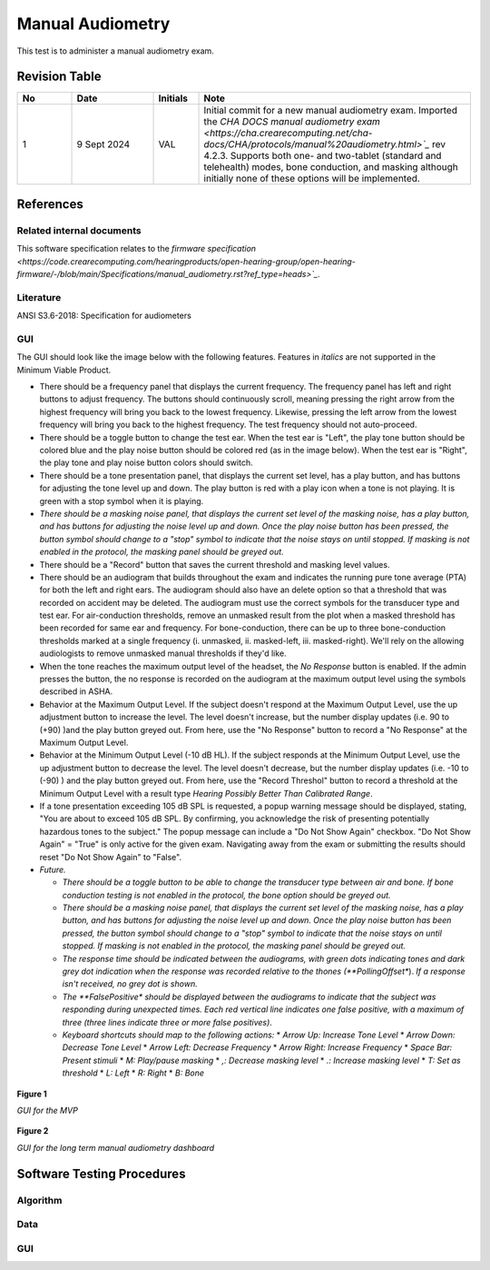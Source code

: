 Manual Audiometry
=================

This test is to administer a manual audiometry exam.

Revision Table
--------------

.. list-table::
   :widths: 12 18 10 60
   :header-rows: 1

   * - No
     - Date
     - Initials
     - Note
   * - 1
     - 9 Sept 2024
     - VAL
     - Initial commit for a new manual audiometry exam.  Imported the `CHA DOCS manual audiometry exam <https://cha.crearecomputing.net/cha-docs/CHA/protocols/manual%20audiometry.html>`_` rev 4.2.3. Supports both one- and two-tablet (standard and telehealth) modes, bone conduction, and masking although initially none of these options will be implemented.


References
----------

Related internal documents
^^^^^^^^^^^^^^^^^^^^^^^^^^


This software specification relates to the `firmware specification <https://code.crearecomputing.com/hearingproducts/open-hearing-group/open-hearing-firmware/-/blob/main/Specifications/manual_audiometry.rst?ref_type=heads>`_`.


Literature
^^^^^^^^^^

ANSI S3.6-2018: Specification for audiometers


GUI
^^^^

The GUI should look like the image below with the following features. Features in *italics* are not supported in the Minimum Viable Product.

* There should be a frequency panel that displays the current frequency. The frequency panel has left and right buttons to adjust frequency. The buttons should continuously scroll, meaning pressing the right arrow from the highest frequency will bring you back to the lowest frequency. Likewise, pressing the left arrow from the lowest frequency will bring you back to the highest frequency.  The test frequency should not auto-proceed.
* There should be a toggle button to change the test ear.  When the test ear is "Left", the play tone button should be colored blue and the play noise button should be colored red (as in the image below).  When the test ear is "Right", the play tone and play noise button colors should switch.
* There should be a tone presentation panel, that displays the current set level, has a play button, and has buttons for adjusting the tone level up and down. The play button is red with a play icon when a tone is not playing. It is green with a stop symbol when it is playing.
* *There should be a masking noise panel, that displays the current set level of the masking noise, has a play button, and has buttons for adjusting the noise level up and down.  Once the play noise button has been pressed, the button symbol should change to a "stop" symbol to indicate that the noise stays on until stopped.  If masking is not enabled in the protocol, the masking panel should be greyed out.*
* There should be a "Record" button that saves the current threshold and masking level values.
* There should be an audiogram that builds throughout the exam and indicates the running pure tone average (PTA) for both the left and right ears.  The audiogram should also have an delete option so that a threshold that was recorded on accident may be deleted.  The audiogram must use the correct symbols for the transducer type and test ear. For air-conduction thresholds, remove an unmasked result from the plot when a masked threshold has been recorded for same ear and frequency. For bone-conduction, there can be up to three bone-conduction thresholds marked at a single frequency (i. unmasked, ii. masked-left, iii. masked-right). We'll rely on the allowing audiologists to remove unmasked manual thresholds if they'd like.
* When the tone reaches the maximum output level of the headset, the `No Response` button is enabled. If the admin presses the button, the no response is recorded on the audiogram at the maximum output level using the symbols described in ASHA.
* Behavior at the Maximum Output Level.  If the subject doesn't respond at the Maximum Output Level, use the up adjustment button to increase the level.  The level doesn't increase, but the number display updates (i.e. 90 to (+90) )and the play button greyed out.  From here, use the "No Response" button to record a "No Response" at the Maximum Output Level. 
* Behavior at the Minimum Output Level (-10 dB HL).  If the subject responds at the Minimum Output Level, use the up adjustment button to decrease the level.  The level doesn't decrease, but the number display updates (i.e. -10 to (-90) ) and the play button greyed out.  From here, use the "Record Threshol" button to record a threshold at the Minimum Output Level with a result type `Hearing Possibly Better Than Calibrated Range`. 
* If a tone presentation exceeding 105 dB SPL is requested, a popup warning message should be displayed, stating, "You are about to exceed 105 dB SPL.  By confirming, you acknowledge the risk of presenting potentially hazardous tones to the subject."  The popup message can include a "Do Not Show Again" checkbox.  "Do Not Show Again" = "True" is only active for the given exam.  Navigating away from the exam or submitting the results should reset "Do Not Show Again" to "False".
* *Future.*

  * *There should be a toggle button to be able to change the transducer type between air and bone.  If bone conduction testing is not enabled in the protocol, the bone option should be greyed out.*
  * *There should be a masking noise panel, that displays the current set level of the masking noise, has a play button, and has buttons for adjusting the noise level up and down.  Once the play noise button has been pressed, the button symbol should change to a "stop" symbol to indicate that the noise stays on until stopped.  If masking is not enabled in the protocol, the masking panel should be greyed out.*
  * *The response time should be indicated between the audiograms, with green dots indicating tones and dark grey dot indication when the response was recorded relative to the thones (**PollingOffset**).  *If a response isn't received, no grey dot is shown.*
  * *The **FalsePositive** *should be displayed between the audiograms to indicate that the subject was responding during unexpected times. Each red vertical line indicates one false positive, with a maximum of three (three lines indicate three or more false positives)*.
  * *Keyboard shortcuts should map to the following actions:*
    * *Arrow Up: Increase Tone Level*
    * *Arrow Down: Decrease Tone Level*
    * *Arrow Left: Decrease Frequency*
    * *Arrow Right: Increase Frequency*
    * *Space Bar: Present stimuli*
    * *M: Play/pause masking*
    * *,: Decrease masking level*
    * *.: Increase masking level*
    * *T: Set as threshold*
    * *L: Left*
    * *R: Right*
    * *B: Bone*


.. figure:: manual-audiometry-GUI-MVP.png
   :align: center
   :width: 6.5in

   **Figure 1**

   *GUI for the MVP*

.. figure:: manual-audiometry-GUI-long-term.png
   :align: center
   :width: 6.5in

   **Figure 2**

   *GUI for the long term manual audiometry dashboard*


Software Testing Procedures
---------------------------

Algorithm
^^^^^^^^^^^^^^

.. csv-table::
   :class: longtable
   :header-rows: 1
   :widths: 30, 30, 30, 6
   :file: manual-audiometry-algorithm-test.csv

Data
^^^^^^^^^^^^^^

.. csv-table::
   :class: longtable
   :header-rows: 1
   :widths: 30, 30, 30, 6
   :file: manual audiometry-data-test.csv

GUI
^^^^^^^^^^^^^^

.. csv-table::
   :class: longtable
   :header-rows: 1
   :widths: 30, 30, 30, 6
   :file: manual-audiometry-gui-test.csv

